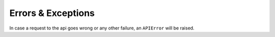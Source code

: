 Errors & Exceptions
===================

In case a request to the api goes wrong or any other failure, an ``APIError``
will be raised.